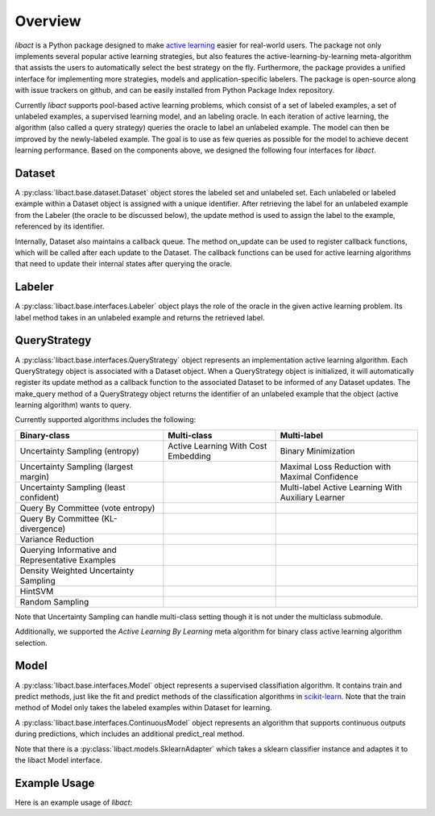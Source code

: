 Overview
========

`libact` is a Python package designed to make `active learning
<https://en.wikipedia.org/wiki/Active_learning_(machine_learning)>`_ easier for real-world users. The package not only implements several popular active learning strategies, but also features the active-learning-by-learning meta-algorithm that assists the users to automatically select the best strategy
on the fly. Furthermore, the package provides a unified interface for implementing more strategies, models and application-specific labelers. The package is open-source along with issue trackers on github, and can be easily installed from Python Package Index repository.


Currently `libact` supports pool-based active learning problems, which consist
of a set of labeled examples, a set of unlabeled examples, a supervised learning model, and an labeling oracle. In each iteration of active learning, the algorithm (also called a query strategy) queries the oracle to label an unlabeled example. The model can then be improved by the newly-labeled example.
The goal is to use as few queries as possible for the model to achieve decent learning performance. Based on the components above,
we designed the following four interfaces for `libact`.

Dataset
-------
A :py:class:`libact.base.dataset.Dataset` object stores the labeled set
and unlabeled set. Each unlabeled or labeled example within a Dataset object is assigned with a unique identifier. After retrieving the label for an unlabeled example 
from the Labeler (the oracle to be discussed below), the update method is used to 
assign the label to the example, referenced by its identifier.

Internally, Dataset also maintains a callback queue. The method on_update can be
used to register callback functions, which will be called after each update to
the Dataset. The callback functions can be used for active learning algorithms that need to update their internal states after querying the oracle.

Labeler
-------
A :py:class:`libact.base.interfaces.Labeler` object plays the role of the oracle in
the given active learning problem. Its label method takes in an unlabeled example and returns the retrieved label.

QueryStrategy
-------------
A :py:class:`libact.base.interfaces.QueryStrategy` object represents an implementation active learning algorithm.
Each QueryStrategy object is associated with a Dataset object. When a QueryStrategy object is initialized, it will automatically register its update
method as a callback function to the associated Dataset to be informed of any Dataset updates. The make_query method of a QueryStrategy object returns
the identifier of an unlabeled example that the object (active learning algorithm) wants to query.

Currently supported algorithms includes the following:

+--------------------------------------------------+-------------------------------------+---------------------------------------------------+
| Binary-class                                     | Multi-class                         | Multi-label                                       |
+==================================================+=====================================+===================================================+
| Uncertainty Sampling (entropy)                   | Active Learning With Cost Embedding | Binary Minimization                               |
+--------------------------------------------------+-------------------------------------+---------------------------------------------------+
| Uncertainty Sampling (largest margin)            |                                     | Maximal Loss Reduction with Maximal Confidence    |
+--------------------------------------------------+-------------------------------------+---------------------------------------------------+
| Uncertainty Sampling (least confident)           |                                     | Multi-label Active Learning With Auxiliary Learner|
+--------------------------------------------------+-------------------------------------+---------------------------------------------------+
| Query By Committee (vote entropy)                |                                     |                                                   |
+--------------------------------------------------+-------------------------------------+---------------------------------------------------+
| Query By Committee (KL-divergence)               |                                     |                                                   |
+--------------------------------------------------+-------------------------------------+---------------------------------------------------+
| Variance Reduction                               |                                     |                                                   |
+--------------------------------------------------+-------------------------------------+---------------------------------------------------+
| Querying Informative and Representative Examples |                                     |                                                   |
+--------------------------------------------------+-------------------------------------+---------------------------------------------------+
| Density Weighted Uncertainty Sampling            |                                     |                                                   |
+--------------------------------------------------+-------------------------------------+---------------------------------------------------+
| HintSVM                                          |                                     |                                                   |
+--------------------------------------------------+-------------------------------------+---------------------------------------------------+
| Random Sampling                                  |                                     |                                                   |
+--------------------------------------------------+-------------------------------------+---------------------------------------------------+

Note that Uncertainty Sampling can handle multi-class setting though it is not
under the multiclass submodule.

Additionally, we supported the `Active Learning By Learning` meta algorithm for
binary class active learning algorithm selection.

Model
-----
A :py:class:`libact.base.interfaces.Model` object represents a supervised classifiation algorithm. It contains train and predict methods, just like the fit and predict methods of the classification algorithms in `scikit-learn <http://scikit-learn.org/>`_. Note that the train method of Model only takes the labeled examples within Dataset for learning.

A :py:class:`libact.base.interfaces.ContinuousModel` object represents an algorithm that supports continuous outputs during predictions, which includes an additional predict_real method.

Note that there is a :py:class:`libact.models.SklearnAdapter` which
takes a sklearn classifier instance and adaptes it to the libact Model
interface.

Example Usage
-------------
Here is an example usage of `libact`:

.. code-block:: python
   :linenos:

   # declare Dataset instance, X is the feature, y is the label (None if unlabeled)
   dataset = Dataset(X, y)
   query_strategy = QueryStrategy(dataset) # declare a QueryStrategy instance
   labler = Labeler() # declare Labeler instance
   model = Model() # declare model instance

   for _ in range(quota): # loop through the number of queries
       query_id = query_strategy.make_query() # let the specified QueryStrategy suggest a data to query
       lbl = labeler.label(dataset.data[query_id][0]) # query the label of the example at query_id
       dataset.update(query_id, lbl) # update the dataset with newly-labeled example
       model.train(dataset) #train model with newly-updated Dataset
